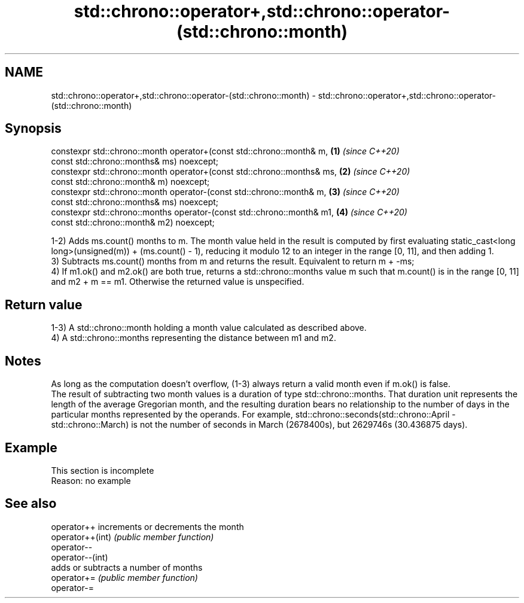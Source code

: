 .TH std::chrono::operator+,std::chrono::operator-(std::chrono::month) 3 "2020.03.24" "http://cppreference.com" "C++ Standard Libary"
.SH NAME
std::chrono::operator+,std::chrono::operator-(std::chrono::month) \- std::chrono::operator+,std::chrono::operator-(std::chrono::month)

.SH Synopsis

  constexpr std::chrono::month operator+(const std::chrono::month& m,    \fB(1)\fP \fI(since C++20)\fP
  const std::chrono::months& ms) noexcept;
  constexpr std::chrono::month operator+(const std::chrono::months& ms,  \fB(2)\fP \fI(since C++20)\fP
  const std::chrono::month& m) noexcept;
  constexpr std::chrono::month operator-(const std::chrono::month& m,    \fB(3)\fP \fI(since C++20)\fP
  const std::chrono::months& ms) noexcept;
  constexpr std::chrono::months operator-(const std::chrono::month& m1,  \fB(4)\fP \fI(since C++20)\fP
  const std::chrono::month& m2) noexcept;

  1-2) Adds ms.count() months to m. The month value held in the result is computed by first evaluating static_cast<long long>(unsigned(m)) + (ms.count() - 1), reducing it modulo 12 to an integer in the range [0, 11], and then adding 1.
  3) Subtracts ms.count() months from m and returns the result. Equivalent to return m + -ms;
  4) If m1.ok() and m2.ok() are both true, returns a std::chrono::months value m such that m.count() is in the range [0, 11] and m2 + m == m1. Otherwise the returned value is unspecified.

.SH Return value

  1-3) A std::chrono::month holding a month value calculated as described above.
  4) A std::chrono::months representing the distance between m1 and m2.

.SH Notes

  As long as the computation doesn't overflow, (1-3) always return a valid month even if m.ok() is false.
  The result of subtracting two month values is a duration of type std::chrono::months. That duration unit represents the length of the average Gregorian month, and the resulting duration bears no relationship to the number of days in the particular months represented by the operands. For example, std::chrono::seconds(std::chrono::April - std::chrono::March) is not the number of seconds in March (2678400s), but 2629746s (30.436875 days).

.SH Example


   This section is incomplete
   Reason: no example


.SH See also



  operator++      increments or decrements the month
  operator++(int) \fI(public member function)\fP
  operator--
  operator--(int)
                  adds or subtracts a number of months
  operator+=      \fI(public member function)\fP
  operator-=




